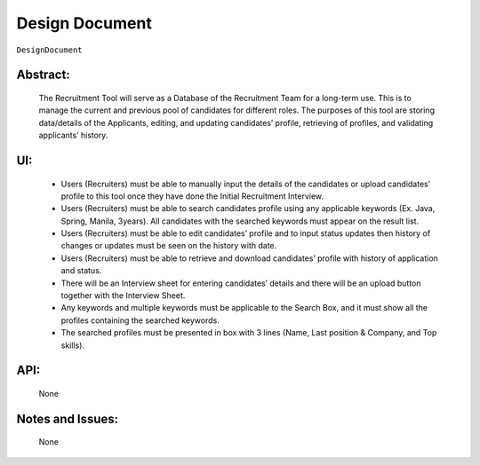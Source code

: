.. _DesignDocument:

Design Document
=================================================================================================================================

``DesignDocument``

Abstract:
~~~~~~~~~~~~~~~~~~~~~~~~~~~~~~~~~~~~~~~~~~~~~~~~~~~~~~~~~~~~~~~~~~~~~~~~~~~~~~~~~~~~~~~~~~~~~~~~~~~~~~~~~~~~~~~~~~~~~~~~~~~~~~~~~

    The Recruitment Tool will serve as a Database of the Recruitment Team for a long-term use.
    This is to manage the current and previous pool of candidates for different roles.
    The purposes of this tool are storing data/details of the Applicants, editing, and updating candidates’ profile,
    retrieving of profiles, and  validating applicants’ history.

UI:
~~~~~~~~~~~~~~~~~~~~~~~~~~~~~~~~~~~~~~~~~~~~~~~~~~~~~~~~~~~~~~~~~~~~~~~~~~~~~~~~~~~~~~~~~~~~~~~~~~~~~~~~~~~~~~~~~~~~~~~~~~~~~~~~~

    - Users (Recruiters) must be able to manually input the details of the candidates or upload candidates’ profile to this tool
      once they have done the Initial Recruitment Interview.

    - Users (Recruiters) must be able to search candidates profile using any applicable keywords (Ex. Java, Spring, Manila, 3years).
      All candidates with the searched keywords must appear on the result list.

    - Users (Recruiters) must be able to edit candidates’ profile and to input status updates then history of changes or updates
      must be seen on the history with date.

    - Users (Recruiters) must be able to retrieve and download candidates’ profile with history of application and status.

    - There will be an Interview sheet for entering candidates’ details and there will be an upload button
      together with the Interview Sheet.

    - Any keywords and multiple keywords must be applicable to the Search Box, and it must show all the
      profiles containing the searched keywords.

    - The searched profiles must be presented in box with 3 lines (Name, Last position & Company, and Top skills).

.. image:: SampleUI.png
   :alt: Sample UI


API:
~~~~~~~~~~~~~~~~~~~~~~~~~~~~~~~~~~~~~~~~~~~~~~~~~~~~~~~~~~~~~~~~~~~~~~~~~~~~~~~~~~~~~~~~~~~~~~~~~~~~~~~~~~~~~~~~~~~~~~~~~~~~~~~~~

    None

Notes and Issues:
~~~~~~~~~~~~~~~~~~~~~~~~~~~~~~~~~~~~~~~~~~~~~~~~~~~~~~~~~~~~~~~~~~~~~~~~~~~~~~~~~~~~~~~~~~~~~~~~~~~~~~~~~~~~~~~~~~~~~~~~~~~~~~~~~

    None
